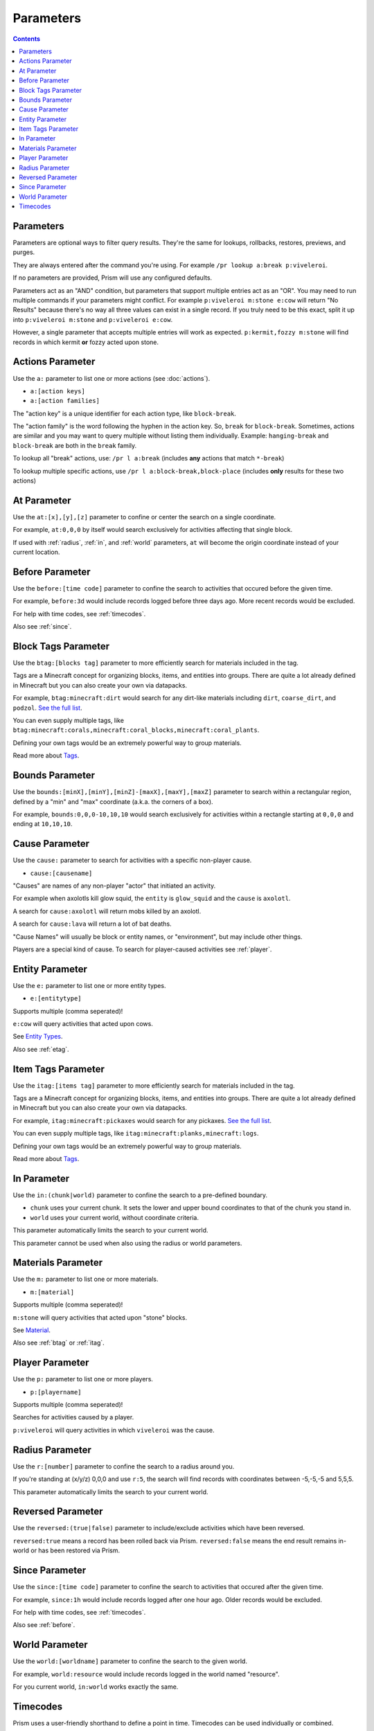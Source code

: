 Parameters
==========

.. contents::

Parameters
----------

Parameters are optional ways to filter query results. They're the same for lookups, rollbacks, restores, previews, and purges.

They are always entered after the command you're using. For example ``/pr lookup a:break p:viveleroi``.

If no parameters are provided, Prism will use any configured defaults.

Parameters act as an "AND" condition, but parameters that support multiple entries act as an "OR". You may need to run multiple commands if your parameters might conflict. For example ``p:viveleroi m:stone e:cow`` will return "No Results" because there's no way all three values can exist in a single record. If you truly need to be this exact, split it up into ``p:viveleroi m:stone`` and ``p:viveleroi e:cow``.

However, a single parameter that accepts multiple entries will work as expected. ``p:kermit,fozzy m:stone`` will find records in which kermit **or** fozzy acted upon stone.

.. _actions:

Actions Parameter
-----------------

Use the ``a:`` parameter to list one or more actions (see :doc:`actions`).

* ``a:[action keys]``
* ``a:[action families]``

The "action key" is a unique identifier for each action type, like ``block-break``.

The "action family" is the word following the hyphen in the action key. So, ``break`` for ``block-break``. Sometimes, actions are similar and you may want to query multiple without listing them individually. Example: ``hanging-break`` and ``block-break`` are both in the ``break`` family.

To lookup all "break" actions, use: ``/pr l a:break`` (includes **any** actions that match ``*-break``)

To lookup multiple specific actions, use ``/pr l a:block-break,block-place`` (includes **only** results for these two actions)

.. _at:

At Parameter
----------------

Use the ``at:[x],[y],[z]`` parameter to confine or center the search on a single coordinate.

For example, ``at:0,0,0`` by itself would search exclusively for activities affecting that single block. 

If used with :ref:`radius`, :ref:`in`, and :ref:`world` parameters, ``at`` will become the origin coordinate instead of your current location.

.. _before:

Before Parameter
----------------

Use the ``before:[time code]`` parameter to confine the search to activities that occured before the given time.

For example, ``before:3d`` would include records logged before three days ago. More recent records would be excluded. 

For help with time codes, see :ref:`timecodes`.

Also see :ref:`since`.

Block Tags Parameter
--------------------

Use the ``btag:[blocks tag]`` parameter to more efficiently search for materials included in the tag.

Tags are a Minecraft concept for organizing blocks, items, and entities into groups. There are quite a lot already defined in Minecraft but you can also create your own via datapacks.

For example, ``btag:minecraft:dirt`` would search for any dirt-like materials including ``dirt``, ``coarse_dirt``, and ``podzol``. `See the full list <https://minecraft.wiki/w/Block_tag_(Java_Edition)>`_.

You can even supply multiple tags, like ``btag:minecraft:corals,minecraft:coral_blocks,minecraft:coral_plants``.

Defining your own tags would be an extremely powerful way to group materials. 

Read more about `Tags <https://minecraft.wiki/w/Tag>`_.

.. _bounds:

Bounds Parameter
----------------

Use the ``bounds:[minX],[minY],[minZ]-[maxX],[maxY],[maxZ]`` parameter to search within a rectangular region, defined by a "min" and "max" coordinate (a.k.a. the corners of a box).

For example, ``bounds:0,0,0-10,10,10`` would search exclusively for activities within a rectangle starting at ``0,0,0`` and ending at ``10,10,10``.

.. _cause:

Cause Parameter
-------------------

Use the ``cause:`` parameter to search for activities with a specific non-player cause.

- ``cause:[causename]``

"Causes" are names of any non-player "actor" that initiated an activity.

For example when axolotls kill glow squid, the ``entity`` is ``glow_squid`` and the ``cause`` is ``axolotl``.

A search for ``cause:axolotl`` will return mobs killed by an axolotl.

A search for ``cause:lava`` will return a lot of bat deaths.

"Cause Names" will usually be block or entity names, or "environment", but may include other things.

Players are a special kind of cause. To search for player-caused activities see :ref:`player`.

.. _entity:

Entity Parameter
----------------

Use the ``e:`` parameter to list one or more entity types.

- ``e:[entitytype]``

Supports multiple (comma seperated)!

``e:cow`` will query activities that acted upon cows.

See `Entity Types <https://hub.spigotmc.org/javadocs/bukkit/org/bukkit/entity/EntityType.html>`_.

Also see :ref:`etag`.

Item Tags Parameter
--------------------

Use the ``itag:[items tag]`` parameter to more efficiently search for materials included in the tag.

Tags are a Minecraft concept for organizing blocks, items, and entities into groups. There are quite a lot already defined in Minecraft but you can also create your own via datapacks.

For example, ``itag:minecraft:pickaxes`` would search for any pickaxes. `See the full list <https://minecraft.wiki/w/Item_tag_(Java_Edition)>`_.

You can even supply multiple tags, like ``itag:minecraft:planks,minecraft:logs``.

Defining your own tags would be an extremely powerful way to group materials. 

Read more about `Tags <https://minecraft.wiki/w/Tag>`_.

.. _in:

In Parameter
-------------

Use the ``in:(chunk|world)`` parameter to confine the search to a pre-defined boundary.

- ``chunk`` uses your current chunk. It sets the lower and upper bound coordinates to that of the chunk you stand in.
- ``world`` uses your current world, without coordinate criteria. 

This parameter automatically limits the search to your current world.

This parameter cannot be used when also using the radius or world parameters.

.. _materials:

Materials Parameter
-------------------

Use the ``m:`` parameter to list one or more materials.

- ``m:[material]``

Supports multiple (comma seperated)!

``m:stone`` will query activities that acted upon "stone" blocks.

See `Material <https://hub.spigotmc.org/javadocs/bukkit/org/bukkit/Material.html>`_.

Also see :ref:`btag` or :ref:`itag`.

.. _player:

Player Parameter
----------------

Use the ``p:`` parameter to list one or more players.

- ``p:[playername]``

Supports multiple (comma seperated)!

Searches for activities caused by a player.

``p:viveleroi`` will query activities in which ``viveleroi`` was the cause.

.. _radius:

Radius Parameter
----------------

Use the ``r:[number]`` parameter to confine the search to a radius around you.

If you're standing at (x/y/z) 0,0,0 and use ``r:5``, the search will find records with coordinates between -5,-5,-5 and 5,5,5.

This parameter automatically limits the search to your current world.

.. _reversed:

Reversed Parameter
------------------

Use the ``reversed:(true|false)`` parameter to include/exclude activities which have been reversed.

``reversed:true`` means a record has been rolled back via Prism. ``reversed:false`` means the end result remains in-world or has been restored via Prism.

.. _since:

Since Parameter
---------------

Use the ``since:[time code]`` parameter to confine the search to activities that occured after the given time.

For example, ``since:1h`` would include records logged after one hour ago. Older records would be excluded.

For help with time codes, see :ref:`timecodes`.

Also see :ref:`before`.

.. _world:

World Parameter
---------------

Use the ``world:[worldname]`` parameter to confine the search to the given world.

For example, ``world:resource`` would include records logged in the world named "resource".

For you current world, ``in:world`` works exactly the same.

.. _timecodes:

Timecodes
---------

Prism uses a user-friendly shorthand to define a point in time. Timecodes can be used individually or combined.

The available time codes are always in the format ``[number][unit]``:

- ``s`` = second
- ``m`` = minute
- ``h`` = hour
- ``d`` = day
- ``w`` = week

Example timecodes:

- ``3w`` = 3 weeks
- ``1h30m`` = 1 hour, 30 minutes (``90m`` also works)
- ``1d12h`` = 1 day, 12 hours

These can be used in any parameter which supports timecodes.